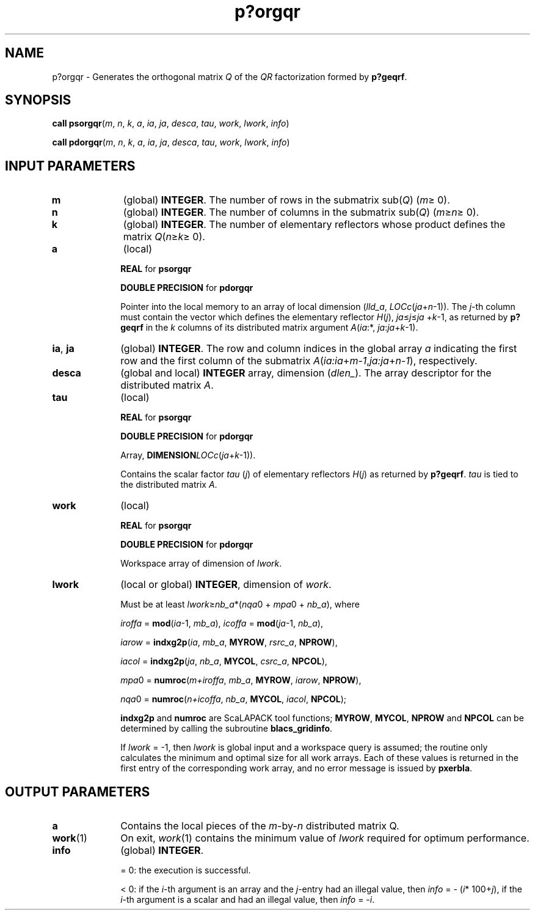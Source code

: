 .\" Copyright (c) 2002 \- 2008 Intel Corporation
.\" All rights reserved.
.\"
.TH p?orgqr 3 "Intel Corporation" "Copyright(C) 2002 \- 2008" "Intel(R) Math Kernel Library"
.SH NAME
p?orgqr \- Generates the orthogonal matrix \fIQ\fR of the \fIQR\fR factorization formed by \fBp?geqrf\fR.
.SH SYNOPSIS
.PP
\fBcall psorgqr\fR(\fIm\fR, \fIn\fR, \fIk\fR, \fIa\fR, \fIia\fR, \fIja\fR, \fIdesca\fR, \fItau\fR, \fIwork\fR, \fIlwork\fR, \fIinfo\fR)
.PP
\fBcall pdorgqr\fR(\fIm\fR, \fIn\fR, \fIk\fR, \fIa\fR, \fIia\fR, \fIja\fR, \fIdesca\fR, \fItau\fR, \fIwork\fR, \fIlwork\fR, \fIinfo\fR)
.SH INPUT PARAMETERS

.TP 10
\fBm\fR
.NL
(global) \fBINTEGER\fR. The number of rows in the submatrix sub(\fIQ\fR) (\fIm\fR\(>= 0). 
.TP 10
\fBn\fR
.NL
(global) \fBINTEGER\fR. The number of columns in the submatrix sub(\fIQ\fR) (\fIm\fR\(>=\fIn\fR\(>= 0). 
.TP 10
\fBk\fR
.NL
(global) \fBINTEGER\fR. The number of elementary reflectors whose product defines the matrix \fIQ\fR(\fIn\fR\(>=\fIk\fR\(>= 0). 
.TP 10
\fBa\fR
.NL
(local)
.IP
\fBREAL\fR for \fBpsorgqr\fR
.IP
\fBDOUBLE PRECISION\fR for \fBpdorgqr\fR
.IP
Pointer into the local memory to an array of local dimension (\fIlld\(ula\fR, \fILOCc\fR(\fIja\fR+\fIn\fR-1)). The \fIj\fR-th column must contain the vector which defines the elementary reflector \fIH\fR(\fIj\fR), \fIja\fR\(<=\fIj\fR\(<=\fIja\fR +\fIk\fR-1, as returned by \fBp?geqrf\fR in the \fIk\fR columns of its distributed matrix argument \fIA\fR(\fIia\fR:*, \fIja\fR:\fIja\fR+\fIk\fR-1).
.TP 10
\fBia\fR, \fBja\fR
.NL
(global) \fBINTEGER\fR.  The row and column indices in the global array \fIa\fR indicating the first row and the first column of the submatrix \fIA\fR(\fIia:ia\fR+\fIm\fR-\fI1\fR,\fIja:ja\fR+\fIn\fR-\fI1\fR), respectively.
.TP 10
\fBdesca\fR
.NL
(global and local) \fBINTEGER\fR array, dimension (\fIdlen\(ul\fR).  The array descriptor for the distributed matrix \fIA\fR.
.TP 10
\fBtau\fR
.NL
(local)
.IP
\fBREAL\fR for \fBpsorgqr\fR
.IP
\fBDOUBLE PRECISION\fR for \fBpdorgqr\fR
.IP
Array, \fBDIMENSION\fR\fILOCc\fR(\fIja\fR+\fIk\fR-1)). 
.IP
Contains the scalar factor \fItau\fR (\fIj\fR) of elementary reflectors \fIH\fR(\fIj\fR) as returned by \fBp?geqrf\fR. \fItau\fR is tied to the distributed matrix \fIA\fR.
.TP 10
\fBwork\fR
.NL
(local)
.IP
\fBREAL\fR for \fBpsorgqr\fR
.IP
\fBDOUBLE PRECISION\fR for \fBpdorgqr\fR
.IP
Workspace array of dimension of \fIlwork\fR.
.TP 10
\fBlwork\fR
.NL
(local or global) \fBINTEGER\fR, dimension of \fIwork\fR. 
.IP
Must be at least \fIlwork\fR\(>=\fInb\(ula\fR*(\fInqa\fR0 + \fImpa\fR0 + \fInb\(ula\fR), where
.IP
\fIiroffa\fR = \fBmod\fR(\fIia\fR-1, \fImb\(ula\fR), \fIicoffa\fR = \fBmod\fR(\fIja\fR-1, \fInb\(ula\fR), 
.IP
\fIiarow\fR = \fBindxg2p\fR(\fIia\fR, \fImb\(ula\fR, \fBMYROW\fR, \fIrsrc\(ula\fR, \fBNPROW\fR), 
.IP
\fIiacol\fR = \fBindxg2p\fR(\fIja\fR, \fInb\(ula\fR, \fBMYCOL\fR, \fIcsrc\(ula\fR, \fBNPCOL\fR), 
.IP
\fImpa\fR0 = \fBnumroc\fR(\fIm+iroffa\fR, \fImb\(ula\fR, \fBMYROW\fR, \fIiarow\fR, \fBNPROW\fR), 
.IP
\fInqa\fR0 = \fBnumroc\fR(\fIn+icoffa\fR, \fInb\(ula\fR, \fBMYCOL\fR, \fIiacol\fR, \fBNPCOL\fR);
.IP
\fBindxg2p\fR and \fBnumroc\fR are ScaLAPACK tool functions; \fBMYROW\fR, \fBMYCOL\fR, \fBNPROW\fR and \fBNPCOL\fR can be determined by calling the subroutine \fBblacs\(ulgridinfo\fR. 
.IP
If \fIlwork\fR = -1, then \fIlwork\fR is global input and a workspace query is assumed; the routine only calculates the minimum and optimal size for all work arrays. Each of these values is returned in the first entry of the corresponding work array, and no error message is issued by \fBpxerbla\fR.
.SH OUTPUT PARAMETERS

.TP 10
\fBa\fR
.NL
Contains the local pieces of the \fIm\fR-by-\fIn\fR distributed matrix Q.
.TP 10
\fBwork\fR(1)
.NL
On exit, \fIwork\fR(1) contains the minimum value of \fIlwork\fR required for optimum performance.
.TP 10
\fBinfo\fR
.NL
(global) \fBINTEGER\fR. 
.IP
= 0: the execution is successful.
.IP
< 0: if the \fIi\fR-th argument is an array and the \fIj\fR-entry had an illegal value, then \fIinfo\fR = - (\fIi\fR* 100+\fIj\fR), if the \fIi\fR-th argument is a scalar and had an illegal value, then \fIinfo\fR = -\fIi\fR. 
